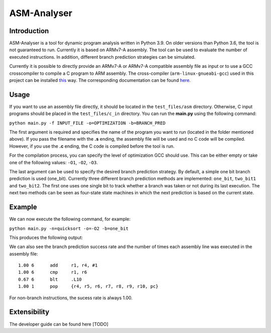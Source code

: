 ASM-Analyser
============

Introduction
------------

ASM-Analyser is a tool for dynamic program analysis written in Python 3.9. On older versions than Python 3.6, the tool is not guaranteed to run. Currently it is based on ARMv7-A assembly. The tool can be used to evaluate the number of executed  instructions. In addition, different branch prediction strategies can be simulated.

Currently it is possible to directly provide an ARMv7-A or ARMv7-A compatible assembly file as input or to use a GCC crosscompiler to compile a C program to ARM assembly. The cross-compiler (``arm-linux-gnueabi-gcc``) used in this project can be installed `this <https://www.acmesystems.it/arm9_toolchain>`_ way. The corresponding documentation can be found `here <https://gcc.gnu.org/onlinedocs/gcc/ARM-Options.html>`_.

Usage
-----
If you want to use an assembly file directly, it should be located in the ``test_files/asm`` directory. Otherwise, C input programs should be placed in the ``test_files/c_in`` directory. You can run the **main.py** using the following command:

``python main.py -f INPUT_FILE -o=OPTIMIZATION -b=BRANCH_PRED``

The first argument is required and specifies the name of the program you want to run (located in the folder mentioned above). If you pass the filename with the **.s** ending, the assembly file will be used and no C code will be compiled. However, if you use the **.c** ending, the C code is compiled before the tool is run.

For the compilation process, you can specify the level of optimization GCC should use. This can be either empty or take one of the following values: ``-O1``, ``-O2``, ``-O3``.

The last argument can be used to specify the desired branch prediction strategy. By default, a simple one bit branch prediction is used (one_bit). Currently three different branch prediction methods are implemented: ``one_bit``, ``two_bit1`` and ``two_bit2``. The first one uses one single bit to track whether a branch was taken or not during its last execution. The next two methods can be seen as four-state state machines in which the next prediction is based on the current state.

Example
------- 

We can now execute the following command, for example:

``python main.py -n=quicksort -o=-O2 -b=one_bit``

This produces the following output:

.. image:: docs/sample_console.png

We can also see the branch prediction success rate and the number of times each assembly line was executed in the assembly file::

    1.00 6 	add	r1, r4, #1
    1.00 6 	cmp	r1, r6
    0.67 6 	blt	.L10
    1.00 1 	pop	{r4, r5, r6, r7, r8, r9, r10, pc}

For non-branch instructions, the sucess rate is always 1.00.

Extensibility
-------------

The developer guide can be found here [TODO]